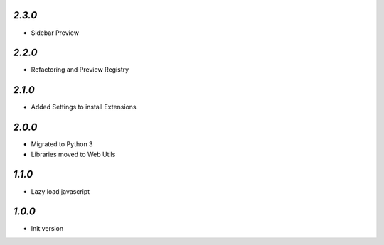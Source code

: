 `2.3.0`
-------

- Sidebar Preview

`2.2.0`
-------

- Refactoring and Preview Registry

`2.1.0`
-------

- Added Settings to install Extensions

`2.0.0`
-------

- Migrated to Python 3
- Libraries moved to Web Utils

`1.1.0`
-------

- Lazy load javascript

`1.0.0`
-------

- Init version
